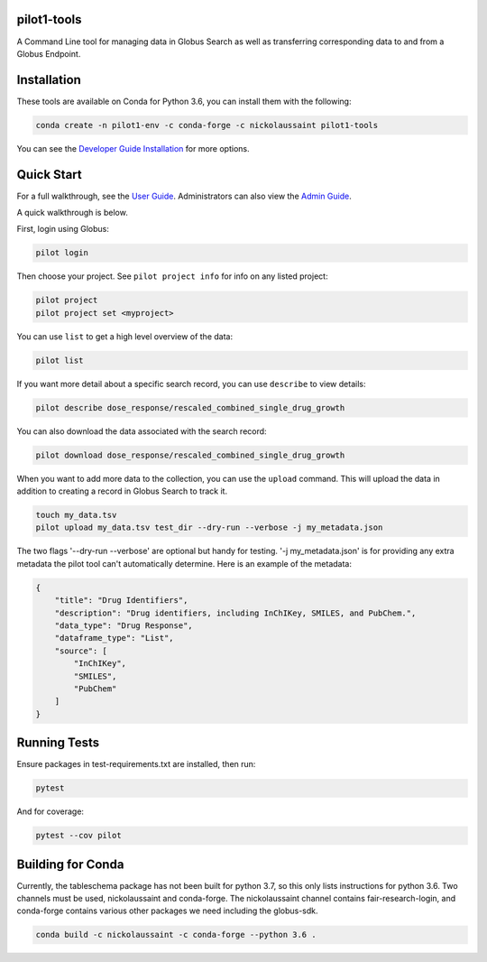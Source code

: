 pilot1-tools
------------



A Command Line tool for managing data in Globus Search as well as transferring corresponding data to and from a Globus Endpoint. 


Installation
------------

These tools are available on Conda for Python 3.6, you can install them with the following:

.. code-block:: bash

    conda create -n pilot1-env -c conda-forge -c nickolaussaint pilot1-tools


You can see the `Developer Guide Installation
<https://github.com/globusonline/pilot1-tools/blob/master/docs/developer-guide.rst>`_ for more options.


Quick Start
-----------

For a full walkthrough, see the `User Guide
<https://github.com/globusonline/pilot1-tools/blob/master/docs/user-guide.rst>`_.
Administrators can also view the `Admin Guide
<https://github.com/globusonline/pilot1-tools/blob/master/docs/project-admin.rst>`_.

A quick walkthrough is below.

First, login using Globus:

.. code-block:: bash

    pilot login

Then choose your project. See ``pilot project info`` for info on any listed project:

.. code-block:: bash

    pilot project
    pilot project set <myproject>

You can use ``list`` to get a high level overview of the data:

.. code-block:: bash

    pilot list

If you want more detail about a specific search record, you can use ``describe`` to view details:

.. code-block:: bash

    pilot describe dose_response/rescaled_combined_single_drug_growth

You can also download the data associated with the search record:

.. code-block:: bash

    pilot download dose_response/rescaled_combined_single_drug_growth


When you want to add more data to the collection, you can use the ``upload`` command. This will upload the
data in addition to creating a record in Globus Search to track it.


.. code-block:: bash

    touch my_data.tsv
    pilot upload my_data.tsv test_dir --dry-run --verbose -j my_metadata.json

The two flags '--dry-run --verbose' are optional but handy for testing. '-j my_metadata.json'
is for providing any extra metadata the pilot tool can't automatically determine. Here is an example of the metadata:

.. code-block:: json

    {
        "title": "Drug Identifiers",
        "description": "Drug identifiers, including InChIKey, SMILES, and PubChem.",
        "data_type": "Drug Response",
        "dataframe_type": "List",
        "source": [
            "InChIKey",
            "SMILES",
            "PubChem"
        ]
    }


Running Tests
-------------

Ensure packages in test-requirements.txt are installed, then run:

.. code-block:: bash

    pytest

And for coverage:

.. code-block:: bash

    pytest --cov pilot


Building for Conda
------------------

Currently, the tableschema package has not been built for python 3.7, so this only
lists instructions for python 3.6. Two channels must be used, nickolaussaint and
conda-forge. The nickolaussaint channel contains fair-research-login, and conda-forge
contains various other packages we need including the globus-sdk.


.. code-block:: bash

    conda build -c nickolaussaint -c conda-forge --python 3.6 .

